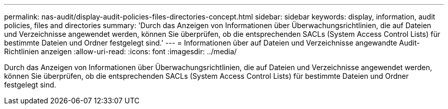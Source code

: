 ---
permalink: nas-audit/display-audit-policies-files-directories-concept.html 
sidebar: sidebar 
keywords: display, information, audit policies, files and directories 
summary: 'Durch das Anzeigen von Informationen über Überwachungsrichtlinien, die auf Dateien und Verzeichnisse angewendet werden, können Sie überprüfen, ob die entsprechenden SACLs (System Access Control Lists) für bestimmte Dateien und Ordner festgelegt sind.' 
---
= Informationen über auf Dateien und Verzeichnisse angewandte Audit-Richtlinien anzeigen
:allow-uri-read: 
:icons: font
:imagesdir: ../media/


[role="lead"]
Durch das Anzeigen von Informationen über Überwachungsrichtlinien, die auf Dateien und Verzeichnisse angewendet werden, können Sie überprüfen, ob die entsprechenden SACLs (System Access Control Lists) für bestimmte Dateien und Ordner festgelegt sind.
